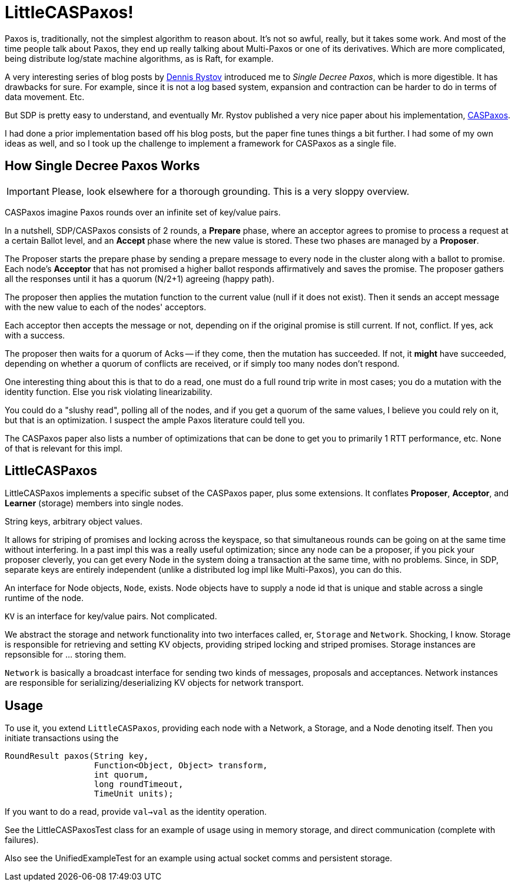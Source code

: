 = LittleCASPaxos!

Paxos is, traditionally, not the simplest algorithm to reason about. It's not
so awful, really, but it takes some work. And most of the time people talk about
Paxos, they end up really talking about Multi-Paxos or one of its derivatives.
Which are more complicated, being distribute log/state machine algorithms, as is
Raft, for example.

A very interesting series of blog posts by https://http://rystsov.info/[Dennis Rystov]
introduced me to _Single Decree Paxos_, which is more digestible. It has drawbacks
for sure. For example, since it is not a log based system, expansion and contraction
can be harder to do in terms of data movement. Etc.

But SDP is pretty easy to understand, and eventually Mr. Rystov published a
very nice paper about his implementation, https://https://arxiv.org/abs/1802.07000[CASPaxos].

I had done a prior implementation based off his blog posts, but the paper fine
tunes things a bit further. I had some of my own ideas as well, and so I took up
the challenge to implement a framework for CASPaxos as a single file.

== How Single Decree Paxos Works

IMPORTANT: Please, look elsewhere for a thorough grounding. This is a very sloppy
overview.

CASPaxos imagine Paxos rounds over an infinite set of key/value pairs.

In a nutshell, SDP/CASPaxos consists of 2 rounds, a *Prepare* phase, where an
acceptor agrees to promise to process a request at a certain Ballot level, and
an *Accept* phase where the new value is stored. These two phases are managed by
a *Proposer*.

The Proposer starts the prepare phase by sending a prepare message to every node
in the cluster along with a ballot to promise. Each node's *Acceptor* that has
not promised a higher ballot responds affirmatively and saves the promise. The
proposer gathers all the responses until it has a quorum (N/2+1) agreeing (happy
path).

The proposer then applies the mutation function to the current value (null if it
does not exist). Then it sends an accept message with the new value to each of
the nodes' acceptors.

Each acceptor then accepts the message or not, depending on if
the original promise is still current. If not, conflict. If yes, ack
with a success.

The proposer then waits for a quorum of Acks -- if they come, then the
mutation has succeeded. If not, it *might* have succeeded, depending on whether
a quorum of conflicts are received, or if simply too many nodes don't respond.

One interesting thing about this is that to do a read, one must do a full
round trip write in most cases; you do a mutation with the identity function.
Else you risk violating linearizability.

You could do a "slushy read", polling all of the nodes, and if you get
a quorum of the same values, I believe you could rely on it, but that
is an optimization. I suspect the ample Paxos literature could tell you.

The CASPaxos paper also lists a number of optimizations that can be done
to get you to primarily 1 RTT performance, etc. None of that is relevant for
this impl.

== LittleCASPaxos

LittleCASPaxos implements a specific subset of the CASPaxos paper, plus some
extensions. It conflates *Proposer*, *Acceptor*, and *Learner* (storage) members
into single nodes.

String keys, arbitrary object values.

It allows for striping of promises and locking across the keyspace, so that
simultaneous rounds can be going on at the same time without interfering. In a
past impl this was a really useful optimization; since any node can be a
proposer, if you pick your proposer cleverly, you can get every Node in the
system doing a transaction at the same time, with no problems. Since, in SDP,
separate keys are entirely independent (unlike a distributed log impl like
Multi-Paxos), you can do this.

An interface for Node objects, `Node`, exists. Node objects have to supply
a node id that is unique and stable across a single runtime of the node.

`KV` is an interface for key/value pairs. Not complicated.

We abstract the storage and network functionality into two interfaces called,
er, `Storage` and `Network`. Shocking, I know. Storage is responsible for
retrieving and setting KV objects, providing striped locking and striped promises.
 Storage instances are repsonsible for ... storing them.

`Network` is basically a broadcast interface for sending two kinds of messages,
proposals and acceptances. Network instances are responsible for
serializing/deserializing KV objects for network transport.

== Usage

To use it, you extend `LittleCASPaxos`, providing each node with a Network, a Storage,
and a Node denoting itself. Then you initiate transactions using the

[source,java]
----
RoundResult paxos(String key,
                  Function<Object, Object> transform,
                  int quorum,
                  long roundTimeout,
                  TimeUnit units);
----

If you want to do a read, provide `val->val` as the identity operation.

See the LittleCASPaxosTest class for an example of usage using in memory
storage, and direct communication (complete with failures).

Also see the UnifiedExampleTest for an example using actual socket comms
and persistent storage.